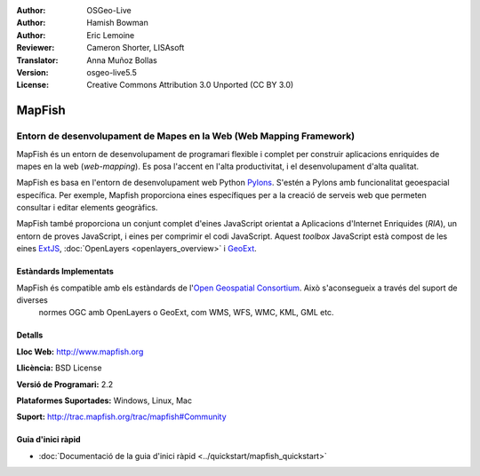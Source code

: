 :Author: OSGeo-Live
:Author: Hamish Bowman
:Author: Eric Lemoine
:Reviewer: Cameron Shorter, LISAsoft
:Translator: Anna Muñoz Bollas
:Version: osgeo-live5.5
:License: Creative Commons Attribution 3.0 Unported (CC BY 3.0)

.. image:: ../../images/project_logos/logo-mapfish.png
  :scale: 100 %
  :alt: project logo
  :align: right
  :target: http://www.mapfish.org

.. image:: ../../images/logos/OSGeo_project.png
  :scale: 100 %
  :alt: OSGeo Project
  :align: right
  :target: http://www.osgeo.org


MapFish
================================================================================

Entorn de desenvolupament de Mapes en la Web (Web Mapping Framework)
~~~~~~~~~~~~~~~~~~~~~~~~~~~~~~~~~~~~~~~~~~~~~~~~~~~~~~~~~~~~~~~~~~~~~~~~~~~~~~~~

MapFish és un entorn de desenvolupament de programari flexible i complet 
per construir aplicacions enriquides de mapes en la web (*web-mapping*).
Es posa l'accent en l'alta productivitat, i el desenvolupament d'alta qualitat.

MapFish es basa en l'entorn de desenvolupament web Python `Pylons <http://pylonshq.com>`_.
S'estén a Pylons amb funcionalitat geoespacial específica. Per exemple, Mapfish proporciona
eines específiques per a la creació de serveis web que permeten consultar
i editar elements geogràfics.

MapFish també proporciona un conjunt complet d'eines JavaScript orientat a Aplicacions d'Internet Enriquides (`RIA`), 
un entorn de proves JavaScript, i eines per comprimir el codi JavaScript. Aquest `toolbox` JavaScript està compost 
de les eines `ExtJS <http://extjs.com>`_, :doc:`OpenLayers <openlayers_overview>` i `GeoExt <http://www.geoext.org>`_.

.. image:: ../../images/screenshots/800x600/mapfish-screenshot.jpg
  :scale: 50 %
  :alt: screenshot
  :align: right

Estàndards Implementats
--------------------------------------------------------------------------------

MapFish és compatible amb els estàndards de l'`Open Geospatial Consortium <http://www.opengeospatial.org/>`_. Això s'aconsegueix a través del suport de diverses
 normes OGC amb OpenLayers o GeoExt, com WMS, WFS, WMC, KML, GML etc.

Detalls
--------------------------------------------------------------------------------

**Lloc Web:** http://www.mapfish.org

**Llicència:** BSD License

**Versió  de Programari:** 2.2

**Plataformes Suportades:** Windows, Linux, Mac

**Suport:** http://trac.mapfish.org/trac/mapfish#Community


Guia d'inici ràpid
--------------------------------------------------------------------------------

* :doc:`Documentació de la guia d'inici ràpid <../quickstart/mapfish_quickstart>`


